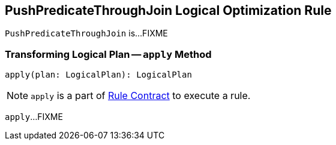 == [[PushPredicateThroughJoin]] PushPredicateThroughJoin Logical Optimization Rule

`PushPredicateThroughJoin` is...FIXME

=== [[apply]] Transforming Logical Plan -- `apply` Method

[source, scala]
----
apply(plan: LogicalPlan): LogicalPlan
----

NOTE: `apply` is a part of link:spark-sql-catalyst-Rule.adoc#apply[Rule Contract] to execute a rule.

`apply`...FIXME
